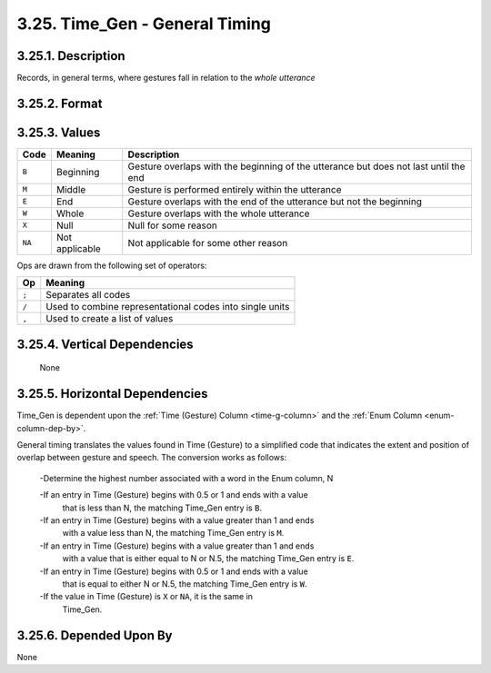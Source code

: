 .. _timegen-column:

3.25. Time_Gen - General Timing
===============================

.. _timegen-column-description:

3.25.1. Description
-------------------

Records, in general terms, where gestures fall in relation to the 
*whole utterance*


.. _timegen-column-format:

3.25.2. Format
--------------

.. productionlist::
   entry: `value_set` [`op` `value_set`]*
   value_set: `null` | `value` [`set_op` `value`]*
   value: "B" | "M" | "E" | "W"
   null: "X"
   set_op: "/"
   op: ";"


.. _timegen-column-values:

3.25.3. Values
--------------

+--------+----------------+---------------------------------------------------+
| Code   | Meaning        | Description                                       |
+========+================+===================================================+
| ``B``  | Beginning      | Gesture overlaps with the beginning of the        |
|        |                | utterance but does not last until the end         |
+--------+----------------+---------------------------------------------------+
| ``M``  | Middle         | Gesture is performed entirely within the utterance|
+--------+----------------+---------------------------------------------------+
| ``E``  | End            | Gesture overlaps with the end of the utterance    |
|        |                | but not the beginning                             |
+--------+----------------+---------------------------------------------------+
| ``W``  | Whole          | Gesture overlaps with the whole utterance         |
+--------+----------------+---------------------------------------------------+
| ``X``  | Null           | Null for some reason                              |
+--------+----------------+---------------------------------------------------+
| ``NA`` | Not applicable | Not applicable for some other reason              |
+--------+----------------+---------------------------------------------------+


Ops are drawn from the following set of operators:

=====  ========================================================
 Op    Meaning
=====  ========================================================
``;``  Separates all codes
``/``  Used to combine representational codes into single units
``,``  Used to create a list of values
=====  ========================================================


.. _timegen-column-vert-dep:

3.25.4. Vertical Dependencies
-----------------------------

    None


.. _timegen-column-horz-dep:

3.25.5. Horizontal Dependencies
-------------------------------

Time_Gen is dependent upon the :ref:`Time (Gesture) Column <time-g-column>` and
the :ref:`Enum Column <enum-column-dep-by>`.

General timing translates the values found in Time (Gesture) to a simplified
code that indicates the extent and position of overlap between gesture and
speech.  The conversion works as follows:

  -Determine the highest number associated with a word in the Enum column, N

  -If an entry in Time (Gesture) begins with 0.5 or 1 and ends with a value
   that is less than N, the matching Time_Gen entry is ``B``.

  -If an entry in Time (Gesture) begins with a value greater than 1 and ends
   with a value less than N, the matching Time_Gen entry is ``M``.

  -If an entry in Time (Gesture) begins with a value greater than 1 and ends 
   with a value that is either equal to N or N.5, the matching Time_Gen entry
   is ``E``.

  -If an entry in Time (Gesture) begins with 0.5 or 1 and ends with a value
   that is equal to either N or N.5, the matching Time_Gen entry is ``W``.

  -If the value in Time (Gesture) is ``X`` or ``NA``, it is the same in 
   Time_Gen.


.. _timegen-column-dep-by:

3.25.6. Depended Upon By
------------------------

None
